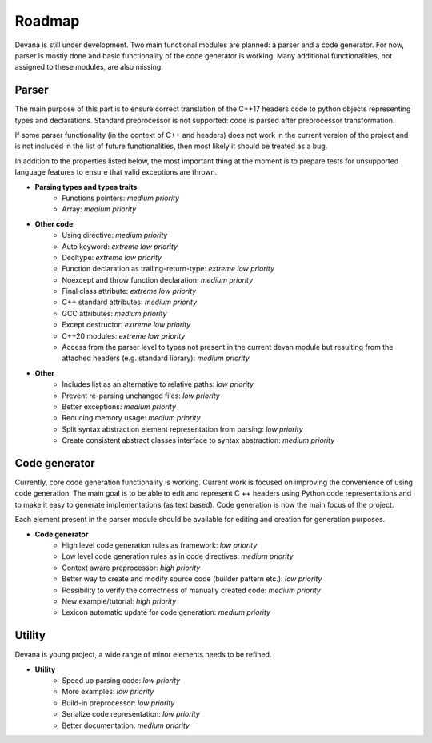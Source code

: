 Roadmap
==================================

Devana is still under development. Two main functional modules are planned: a parser and a code generator.
For now, parser is mostly done and basic functionality of the code generator is working.
Many additional functionalities, not assigned to these modules, are also missing.

Parser
-------
The main purpose of this part is to ensure correct translation of the C++17 headers code to python objects
representing types and declarations. Standard preprocessor is not supported: code is parsed after preprocessor
transformation.

If some parser functionality (in the context of C++ and headers) does not work in the current version of the
project and is not included in the list of future functionalities, then most likely it should be treated as a bug.

In addition to the properties listed below, the most important thing at the moment is to prepare tests for unsupported
language features to ensure that valid exceptions are thrown.

* **Parsing types and types traits**
    * Functions pointers: *medium priority*
    * Array: *medium priority*

* **Other code**
    * Using directive: *medium priority*
    * Auto keyword: *extreme low priority*
    * Decltype: *extreme low priority*
    * Function declaration as trailing-return-type: *extreme low priority*
    * Noexcept and throw function declaration: *medium priority*
    * Final class attribute: *extreme low priority*
    * C++ standard attributes: *medium priority*
    * GCC attributes: *medium priority*
    * Except destructor: *extreme low priority*
    * C++20 modules: *extreme low priority*
    * Access from the parser level to types not present in the current devan module but resulting from the attached headers (e.g. standard library): *medium priority*

* **Other**
    * Includes list as an alternative to relative paths: *low priority*
    * Prevent re-parsing unchanged files: *low priority*
    * Better exceptions: *medium priority*
    * Reducing memory usage: *medium priority*
    * Split syntax abstraction element representation from parsing: *low priority*
    * Create consistent abstract classes interface to syntax abstraction: *medium priority*

Code generator
--------------
Currently, core code generation functionality is working. Current work is focused on improving the convenience of
using code generation. The main goal is to be able to edit and represent C ++ headers using Python code representations
and to make it easy to generate implementations (as text based). Code generation is now the main focus of the project.

Each element present in the parser module should be available for editing and creation for generation purposes.

* **Code generator**
    * High level code generation rules as framework: *low priority*
    * Low level code generation rules as  in code directives: *medium priority*
    * Context aware preprocessor: *high priority*
    * Better way to create and modify source code (builder pattern etc.): *low priority*
    * Possibility to verify the correctness of manually created code: *medium priority*
    * New example/tutorial: *high priority*
    * Lexicon automatic update for code generation: *medium priority*

Utility
--------
Devana is young project, a wide range of minor elements needs to be refined.

* **Utility**
    * Speed up parsing code: *low priority*
    * More examples: *low priority*
    * Build-in preprocessor: *low priority*
    * Serialize code representation: *low priority*
    * Better documentation: *medium priority*